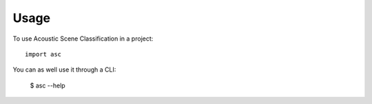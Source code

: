=====
Usage
=====

To use Acoustic Scene Classification in a project::

    import asc


You can as well use it through a CLI:

    $ asc --help
